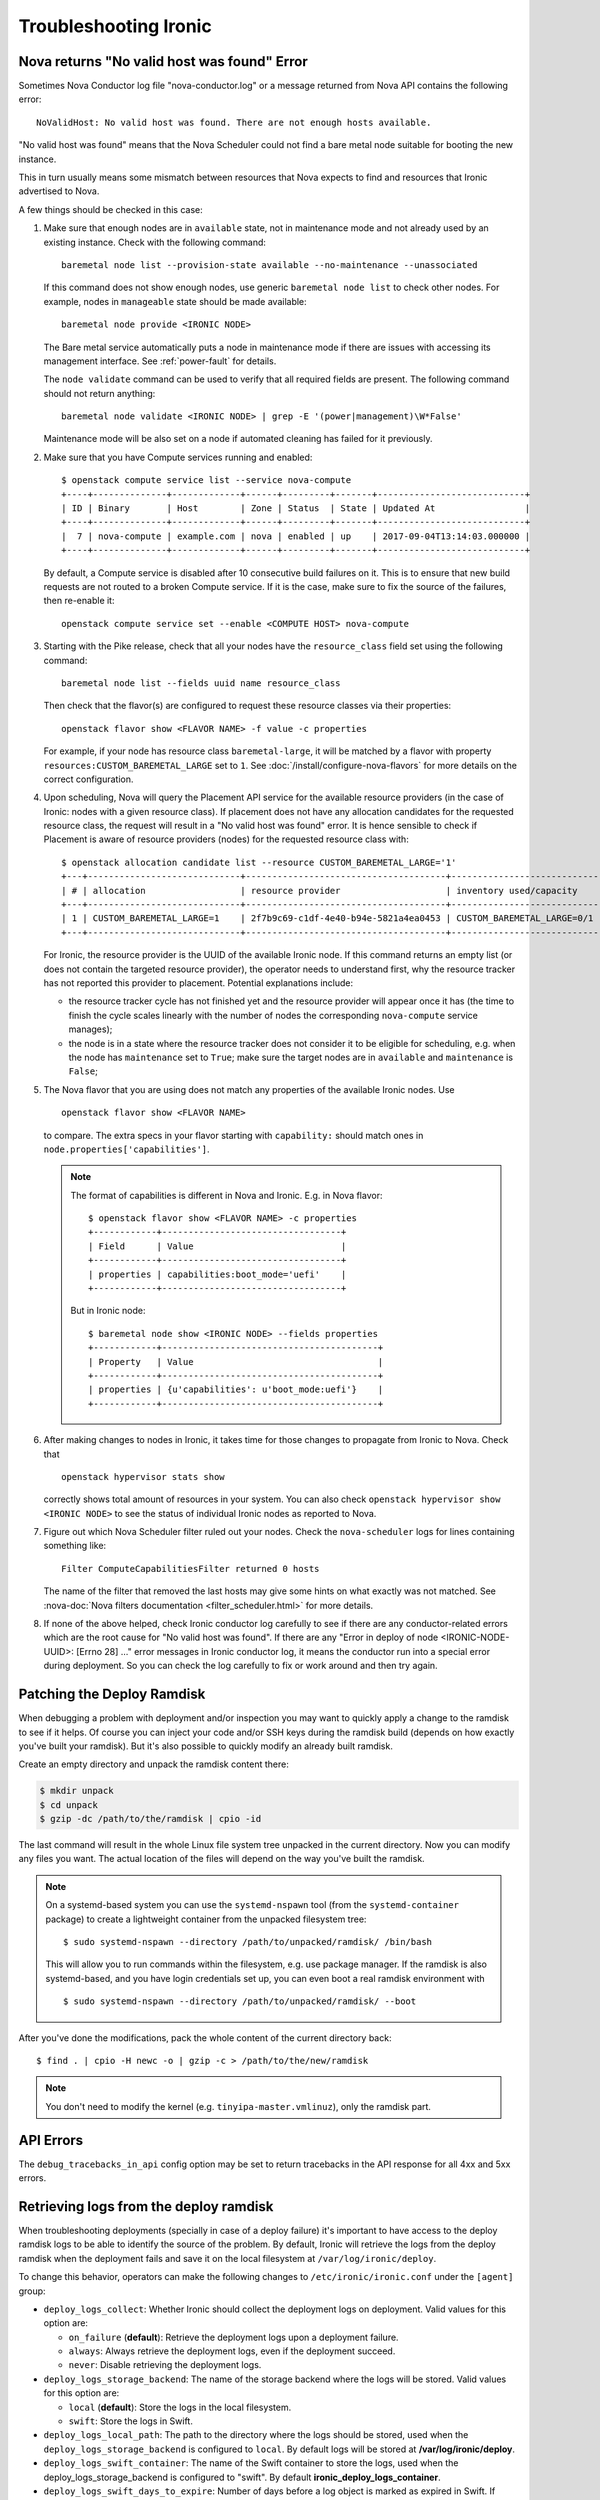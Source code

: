 .. _troubleshooting:

======================
Troubleshooting Ironic
======================

Nova returns "No valid host was found" Error
============================================

Sometimes Nova Conductor log file "nova-conductor.log" or a message returned
from Nova API contains the following error::

    NoValidHost: No valid host was found. There are not enough hosts available.

"No valid host was found" means that the Nova Scheduler could not find a bare
metal node suitable for booting the new instance.

This in turn usually means some mismatch between resources that Nova expects
to find and resources that Ironic advertised to Nova.

A few things should be checked in this case:

#. Make sure that enough nodes are in ``available`` state, not in
   maintenance mode and not already used by an existing instance.
   Check with the following command::

       baremetal node list --provision-state available --no-maintenance --unassociated

   If this command does not show enough nodes, use generic ``baremetal
   node list`` to check other nodes. For example, nodes in ``manageable`` state
   should be made available::

       baremetal node provide <IRONIC NODE>

   The Bare metal service automatically puts a node in maintenance mode if
   there are issues with accessing its management interface. See
   :ref:`power-fault` for details.

   The ``node validate`` command can be used to verify that all required fields
   are present. The following command should not return anything::

       baremetal node validate <IRONIC NODE> | grep -E '(power|management)\W*False'

   Maintenance mode will be also set on a node if automated cleaning has
   failed for it previously.

#. Make sure that you have Compute services running and enabled::

       $ openstack compute service list --service nova-compute
       +----+--------------+-------------+------+---------+-------+----------------------------+
       | ID | Binary       | Host        | Zone | Status  | State | Updated At                 |
       +----+--------------+-------------+------+---------+-------+----------------------------+
       |  7 | nova-compute | example.com | nova | enabled | up    | 2017-09-04T13:14:03.000000 |
       +----+--------------+-------------+------+---------+-------+----------------------------+

   By default, a Compute service is disabled after 10 consecutive build
   failures on it. This is to ensure that new build requests are not routed to
   a broken Compute service. If it is the case, make sure to fix the source of
   the failures, then re-enable it::

       openstack compute service set --enable <COMPUTE HOST> nova-compute

#. Starting with the Pike release, check that all your nodes have the
   ``resource_class`` field set using the following command::

      baremetal node list --fields uuid name resource_class

   Then check that the flavor(s) are configured to request these resource
   classes via their properties::

       openstack flavor show <FLAVOR NAME> -f value -c properties

   For example, if your node has resource class ``baremetal-large``, it will
   be matched by a flavor with property ``resources:CUSTOM_BAREMETAL_LARGE``
   set to ``1``. See :doc:`/install/configure-nova-flavors` for more
   details on the correct configuration.

#. Upon scheduling, Nova will query the Placement API service for the
   available resource providers (in the case of Ironic: nodes with a given
   resource class). If placement does not have any allocation candidates for the
   requested resource class, the request will result in a "No valid host
   was found" error. It is hence sensible to check if Placement is aware of
   resource providers (nodes) for the requested resource class with::

       $ openstack allocation candidate list --resource CUSTOM_BAREMETAL_LARGE='1'
       +---+-----------------------------+--------------------------------------+-------------------------------+
       | # | allocation                  | resource provider                    | inventory used/capacity       |
       +---+-----------------------------+--------------------------------------+-------------------------------+
       | 1 | CUSTOM_BAREMETAL_LARGE=1    | 2f7b9c69-c1df-4e40-b94e-5821a4ea0453 | CUSTOM_BAREMETAL_LARGE=0/1    |
       +---+-----------------------------+--------------------------------------+-------------------------------+

   For Ironic, the resource provider is the UUID of the available Ironic node.
   If this command returns an empty list (or does not contain the targeted
   resource provider), the operator needs to understand first, why the resource
   tracker has not reported this provider to placement. Potential explanations
   include:

   * the resource tracker cycle has not finished yet and the resource provider
     will appear once it has (the time to finish the cycle scales linearly with
     the number of nodes the corresponding ``nova-compute`` service manages);

   * the node is in a state where the resource tracker does not consider it to
     be eligible for scheduling, e.g. when the node has ``maintenance`` set to
     ``True``; make sure the target nodes are in ``available`` and
     ``maintenance`` is ``False``;

#. The Nova flavor that you are using does not match any properties of the
   available Ironic nodes. Use
   ::

        openstack flavor show <FLAVOR NAME>

   to compare. The extra specs in your flavor starting with ``capability:``
   should match ones in ``node.properties['capabilities']``.

   .. note::
      The format of capabilities is different in Nova and Ironic.
      E.g. in Nova flavor::

        $ openstack flavor show <FLAVOR NAME> -c properties
        +------------+----------------------------------+
        | Field      | Value                            |
        +------------+----------------------------------+
        | properties | capabilities:boot_mode='uefi'    |
        +------------+----------------------------------+

      But in Ironic node::

        $ baremetal node show <IRONIC NODE> --fields properties
        +------------+-----------------------------------------+
        | Property   | Value                                   |
        +------------+-----------------------------------------+
        | properties | {u'capabilities': u'boot_mode:uefi'}    |
        +------------+-----------------------------------------+

#. After making changes to nodes in Ironic, it takes time for those changes
   to propagate from Ironic to Nova. Check that
   ::

        openstack hypervisor stats show

   correctly shows total amount of resources in your system. You can also
   check ``openstack hypervisor show <IRONIC NODE>`` to see the status of
   individual Ironic nodes as reported to Nova.

#. Figure out which Nova Scheduler filter ruled out your nodes. Check the
   ``nova-scheduler`` logs for lines containing something like::

        Filter ComputeCapabilitiesFilter returned 0 hosts

   The name of the filter that removed the last hosts may give some hints on
   what exactly was not matched. See
   :nova-doc:`Nova filters documentation <filter_scheduler.html>`
   for more details.

#. If none of the above helped, check Ironic conductor log carefully to see
   if there are any conductor-related errors which are the root cause for
   "No valid host was found". If there are any "Error in deploy of node
   <IRONIC-NODE-UUID>: [Errno 28] ..." error messages in Ironic conductor
   log, it means the conductor run into a special error during deployment.
   So you can check the log carefully to fix or work around and then try
   again.

Patching the Deploy Ramdisk
===========================

When debugging a problem with deployment and/or inspection you may want to
quickly apply a change to the ramdisk to see if it helps. Of course you can
inject your code and/or SSH keys during the ramdisk build (depends on how
exactly you've built your ramdisk). But it's also possible to quickly modify
an already built ramdisk.

Create an empty directory and unpack the ramdisk content there:

.. code-block:: bash

    $ mkdir unpack
    $ cd unpack
    $ gzip -dc /path/to/the/ramdisk | cpio -id

The last command will result in the whole Linux file system tree unpacked in
the current directory. Now you can modify any files you want. The actual
location of the files will depend on the way you've built the ramdisk.

.. note::
    On a systemd-based system you can use the ``systemd-nspawn`` tool (from
    the ``systemd-container`` package) to create a lightweight container from
    the unpacked filesystem tree::

        $ sudo systemd-nspawn --directory /path/to/unpacked/ramdisk/ /bin/bash

    This will allow you to run commands within the filesystem, e.g. use package
    manager. If the ramdisk is also systemd-based, and you have login
    credentials set up, you can even boot a real ramdisk environment with

    ::

        $ sudo systemd-nspawn --directory /path/to/unpacked/ramdisk/ --boot

After you've done the modifications, pack the whole content of the current
directory back::

    $ find . | cpio -H newc -o | gzip -c > /path/to/the/new/ramdisk

.. note:: You don't need to modify the kernel (e.g.
          ``tinyipa-master.vmlinuz``), only the ramdisk part.

API Errors
==========

The ``debug_tracebacks_in_api`` config option may be set to return tracebacks
in the API response for all 4xx and 5xx errors.

.. _retrieve_deploy_ramdisk_logs:

Retrieving logs from the deploy ramdisk
=======================================

When troubleshooting deployments (specially in case of a deploy failure)
it's important to have access to the deploy ramdisk logs to be able to
identify the source of the problem. By default, Ironic will retrieve the
logs from the deploy ramdisk when the deployment fails and save it on the
local filesystem at ``/var/log/ironic/deploy``.

To change this behavior, operators can make the following changes to
``/etc/ironic/ironic.conf`` under the ``[agent]`` group:

* ``deploy_logs_collect``:  Whether Ironic should collect the deployment
  logs on deployment. Valid values for this option are:

  * ``on_failure`` (**default**): Retrieve the deployment logs upon a
    deployment failure.

  * ``always``: Always retrieve the deployment logs, even if the
    deployment succeed.

  * ``never``: Disable retrieving the deployment logs.

* ``deploy_logs_storage_backend``: The name of the storage backend where
  the logs will be stored. Valid values for this option are:

  * ``local`` (**default**): Store the logs in the local filesystem.

  * ``swift``: Store the logs in Swift.

* ``deploy_logs_local_path``: The path to the directory where the
  logs should be stored, used when the ``deploy_logs_storage_backend``
  is configured to ``local``. By default logs will be stored at
  **/var/log/ironic/deploy**.

* ``deploy_logs_swift_container``: The name of the Swift container to
  store the logs, used when the deploy_logs_storage_backend is configured to
  "swift". By default **ironic_deploy_logs_container**.

* ``deploy_logs_swift_days_to_expire``: Number of days before a log object
  is marked as expired in Swift. If None, the logs will be kept forever
  or until manually deleted. Used when the deploy_logs_storage_backend is
  configured to "swift". By default **30** days.

When the logs are collected, Ironic will store a *tar.gz* file containing
all the logs according to the ``deploy_logs_storage_backend``
configuration option. All log objects will be named with the following
pattern::

  <node>[_<instance-uuid>]_<timestamp yyyy-mm-dd-hh:mm:ss>.tar.gz

.. note::
   The *instance_uuid* field is not required for deploying a node when
   Ironic is configured to be used in standalone mode. If present it
   will be appended to the name.


Accessing the log data
----------------------

When storing in the local filesystem
~~~~~~~~~~~~~~~~~~~~~~~~~~~~~~~~~~~~

When storing the logs in the local filesystem, the log files can
be found at the path configured in the ``deploy_logs_local_path``
configuration option. For example, to find the logs from the node
``5e9258c4-cfda-40b6-86e2-e192f523d668``:

.. code-block:: bash

   $ ls /var/log/ironic/deploy | grep 5e9258c4-cfda-40b6-86e2-e192f523d668
   5e9258c4-cfda-40b6-86e2-e192f523d668_88595d8a-6725-4471-8cd5-c0f3106b6898_2016-08-08-13:52:12.tar.gz
   5e9258c4-cfda-40b6-86e2-e192f523d668_db87f2c5-7a9a-48c2-9a76-604287257c1b_2016-08-08-14:07:25.tar.gz

.. note::
   When saving the logs to the filesystem, operators may want to enable
   some form of rotation for the logs to avoid disk space problems.


When storing in Swift
~~~~~~~~~~~~~~~~~~~~~

When using Swift, operators can associate the objects in the
container with the nodes in Ironic and search for the logs for the node
``5e9258c4-cfda-40b6-86e2-e192f523d668`` using the **prefix** parameter.
For example:

.. code-block:: bash

  $ swift list ironic_deploy_logs_container -p 5e9258c4-cfda-40b6-86e2-e192f523d668
  5e9258c4-cfda-40b6-86e2-e192f523d668_88595d8a-6725-4471-8cd5-c0f3106b6898_2016-08-08-13:52:12.tar.gz
  5e9258c4-cfda-40b6-86e2-e192f523d668_db87f2c5-7a9a-48c2-9a76-604287257c1b_2016-08-08-14:07:25.tar.gz

To download a specific log from Swift, do:

.. code-block:: bash

   $ swift download ironic_deploy_logs_container "5e9258c4-cfda-40b6-86e2-e192f523d668_db87f2c5-7a9a-48c2-9a76-604287257c1b_2016-08-08-14:07:25.tar.gz"
   5e9258c4-cfda-40b6-86e2-e192f523d668_db87f2c5-7a9a-48c2-9a76-604287257c1b_2016-08-08-14:07:25.tar.gz [auth 0.341s, headers 0.391s, total 0.391s, 0.531 MB/s]

The contents of the log file
~~~~~~~~~~~~~~~~~~~~~~~~~~~~

The log is just a ``.tar.gz`` file that can be extracted as:

.. code-block:: bash

   $ tar xvf <file path>


The contents of the file may differ slightly depending on the distribution
that the deploy ramdisk is using:

* For distributions using ``systemd`` there will be a file called
  **journal** which contains all the system logs collected via the
  ``journalctl`` command.

* For other distributions, the ramdisk will collect all the contents of
  the ``/var/log`` directory.

For all distributions, the log file will also contain the output of
the following commands (if present): ``ps``, ``df``, ``ip addr`` and
``iptables``.

Here's one example when extracting the content of a log file for a
distribution that uses ``systemd``:

.. code-block:: bash

   $ tar xvf 5e9258c4-cfda-40b6-86e2-e192f523d668_88595d8a-6725-4471-8cd5-c0f3106b6898_2016-08-08-13:52:12.tar.gz
   df
   ps
   journal
   ip_addr
   iptables

.. _troubleshooting-stp:

DHCP during PXE or iPXE is inconsistent or unreliable
=====================================================

This can be caused by the spanning tree protocol delay on some switches. The
delay prevents the switch port moving to forwarding mode during the nodes
attempts to PXE, so the packets never make it to the DHCP server. To resolve
this issue you should set the switch port that connects to your baremetal nodes
as an edge or PortFast type port. Configured in this way the switch port will
move to forwarding mode as soon as the link is established. An example on how to
do that for a Cisco Nexus switch is:

.. code-block:: bash

    $ config terminal
    $ (config) interface eth1/11
    $ (config-if) spanning-tree port type edge

Why does X issue occur when I am using LACP bonding with iPXE?
==============================================================

If you are using iPXE, an unfortunate aspect of its design and interaction
with networking is an automatic response as a Link Aggregation Control
Protocol (or LACP) peer to remote switches. iPXE does this for only the
single port which is used for network booting.

In theory, this may help establish the port link-state faster with some
switch vendors, but the official reasoning as far as the Ironic Developers
are aware is not documented for iPXE. The end result of this is that once
iPXE has stopped responding to LACP messages from the peer port, which
occurs as part of the process of booting a ramdisk and iPXE handing
over control to a full operating-system, switches typically begin a
timer to determine how to handle the failure. This is because,
depending on the mode of LACP, this can be interpreted as a switch or
network fabric failure.

This may demonstrate as any number of behaviors or issues from ramdisks
finding they are unable to acquire DHCP addresses over the network interface
to downloads abruptly stalling, to even minor issues such as LLDP port data
being unavailable in introspection.

Overall:

* Ironic's agent doesn't officially support LACP and the Ironic community
  generally believes this may cause more problems than it would solve.
  During the Victoria development cycle, we added retry logic for most
  actions in an attempt to navigate the worst-known default hold-down
  timers to help ensure a deployment does not fail due to a short-lived
  transitory network connectivity failure in the form of a switch port having
  moved to a temporary blocking state. Where applicable and possible,
  many of these patches have been backported to supported releases.
  These patches also require that the switchport has an eventual fallback to a
  non-bonded mode. If the port remains in a blocking state, then traffic will
  be unable to flow and the deployment is likely to time out.
* If you must use LACP, consider ``passive`` LACP negotiation settings
  in the network switch as opposed to ``active``. The difference being with
  passive the connected workload is likely a server where it should likely
  request the switch to establish the Link Aggregate. This is instead of
  being treated as if it's possibly another switch.
* Consult your switch vendor's support forums. Some vendors have recommended
  port settings for booting machines using iPXE with their switches.

IPMI errors
===========

When working with IPMI, several settings need to be enabled depending on vendors.

Enable IPMI over LAN
--------------------

Machines may not have IPMI access over LAN enabled by default. This could cause
the IPMI port to be unreachable through ipmitool, as shown:

.. code-block:: bash

    $ ipmitool -I lan -H ipmi_host -U ipmi_user -P ipmi_pass chassis power status
    Error: Unable to establish LAN session

To fix this, enable ``IPMI over lan`` setting using your BMC tool or web app.

Troubleshooting lanplus interface
---------------------------------

When working with lanplus interfaces, you may encounter the following error:

.. code-block:: bash

    $ ipmitool -I lanplus -H ipmi_host -U ipmi_user -P ipmi_pass power status
    Error in open session response message : insufficient resources for session
    Error: Unable to establish IPMI v2 / RMCP+ session

To fix that issue, please enable ``RMCP+ Cipher Suite3 Configuration`` setting
using your BMC tool or web app.

Why are my nodes stuck in a "-ing" state?
=========================================

The Ironic conductor uses states ending with ``ing`` as a signifier that
the conductor is actively working on something related to the node.

Often, this means there is an internal lock or ``reservation`` set on the node
and the conductor is downloading, uploading, or attempting to perform some
sort of Input/Output operation - see `Why does API return "Node is locked by
host"?`_ for details.

In the case the conductor gets stuck, these operations should timeout,
but there are cases in operating systems where operations are blocked until
completion. These sorts of operations can vary based on the specific
environment and operating configuration.

What can cause these sorts of failures?
---------------------------------------

Typical causes of such failures are going to be largely rooted in the concept
of ``iowait``, either in the form of downloading from a remote host or
reading or writing to the disk of the conductor. An operator can use the
`iostat <https://man7.org/linux/man-pages/man1/iostat.1.html>`_ tool to
identify the percentage of CPU time spent waiting on storage devices.

The fields that will be particularly important are the ``iowait``, ``await``,
and ``tps`` ones, which can be read about in the ``iostat`` manual page.

In the case of network file systems, for backing components such as image
caches or distributed ``tftpboot`` or ``httpboot`` folders, IO operations
failing on these can, depending on operating system and underlying client
settings, cause threads to be stuck in a blocking wait state, which is
realistically undetectable short the operating system logging connectivity
errors or even lock manager access errors.

For example with
`nfs <https://www.man7.org/linux/man-pages/man5/nfs.5.html>`_,
the underlying client recovery behavior, in terms of ``soft``, ``hard``,
``softreval``, ``nosoftreval``, will largely impact this behavior, but also
NFS server settings can impact this behavior. A solid sign that this is a
failure, is when an ``ls /path/to/nfs`` command hangs for a period of time.
In such cases, the Storage Administrator should be consulted and network
connectivity investigated for errors before trying to recover to
proceed.

The bad news for IO related failures
------------------------------------

If the node has a populated ``reservation`` field, and has not timed out or
proceeded to a ``fail`` state, then the conductor process will likely need to
be restarted. This is because the worker thread is hung with-in the conductor.

Manual intervention with-in Ironic's database is *not* advised to try and
"un-wedge" the machine in this state, and restarting the conductor is
encouraged.

.. note::
   Ironic's conductor, upon restart, clears reservations for nodes which
   were previously managed by the conductor before restart.

If a distributed or network file system is in use, it is highly recommended
that the operating system of the node running the conductor be rebooted as
the running conductor may not even be able to exit in the state of an IO
failure, again dependent upon site and server configuration.

File Size != Disk Size
----------------------

An easy to make misconception is that a 2.4 GB file means that only 2.4 GB
is written to disk. But if that file's virtual size is 20 GB, or 100 GB
things can become very problematic and extend the amount of time the node
spends in ``deploying`` and ``deploy wait`` states.

Again, these sorts of cases will depend upon the exact configuration of the
deployment, but hopefully these are areas where these actions can occur.

* Conversion to raw image files upon download to the conductor, from the
  :oslo.config:option:`DEFAULT.force_raw_images` option. Users using Glance may also experience
  issues here as the conductor will cache the image to be written which takes
  place when the :oslo.config:option:`agent.image_download_source` is set to ``http`` instead of
  ``swift``.

.. note::
   The QCOW2 image conversion utility does consume quite a bit of memory
   when converting images or writing them to the end storage device. This
   is because the files are not sequential in nature, and must be re-assembled
   from an internal block mapping. Internally Ironic limits this to 1GB
   of RAM. Operators performing large numbers of deployments may wish to
   disable raw images in these sorts of cases in order to minimize the
   conductor becoming a limiting factor due to memory and network IO.

Why are my nodes stuck in a "wait" state?
=========================================

The Ironic conductor uses states containing ``wait`` as a signifier that
the conductor is waiting for a callback from another component, such as
the Ironic Python Agent or the Inspector. If this feedback does not arrive,
the conductor will time out and the node will eventually move to a ``failed``
state. Depending on the configuration and the circumstances, however, a node
can stay in a ``wait`` state for a long time or even never time out. The list
of such wait states includes:

* ``clean wait`` for cleaning,
* ``inspect wait`` for introspection,
* ``rescue wait`` for rescuing, and
* ``wait call-back`` for deploying.

Communication issues between the conductor and the node
-------------------------------------------------------

One of the most common issues when nodes seem to be stuck in a wait state
occur when the node never received any instructions or does not react as
expected: the conductor moved the node to a wait state but the node will
never call back. Examples include wrong ciphers which will make ipmitool
get stuck or BMCs in a state where they accept commands, but don't do the
requested task (or only a part of it, like shutting off, but not starting).
It is useful in these cases to see via a ping or the console if and which
action the node is performing. If the node does not seem to react to the
requests sent be the conductor, it may be worthwhile to try the corresponding
action out-of-band, e.g. confirm that power on/off commands work when directly
sent to the BMC. The section on `IPMI errors`_. above gives some additional
points to check. In some situations, a BMC reset may be necessary.

Ironic Python Agent stuck
-------------------------

Nodes can also get remain in a wait state when the component the conductor is
waiting for gets stuck, e.g. when a hardware manager enters a loop or is
waiting for an event that is never happening. In these cases, it might be
helpful to connect to the IPA and inspect its logs, see the trouble shooting
guide of the :ironic-python-agent-doc:`ironic-python-agent (IPA) <>` on how
to do this.

Stopping the operation
----------------------

Cleaning, inspection and rescuing can be stopped while in ``clean wait``,
``inspect wait`` and ``rescue wait`` states using the ``abort`` command.
It will move the node to the corresponding failure state (``clean failed``,
``inspect failed`` or ``rescue failed``)::

    baremetal node abort <node>

Deploying can be aborted while in the ``wait call-back`` state  by starting an
undeploy (normally resulting in cleaning)::

    baremetal node undeploy <node>

See :doc:`/user/states` for more details.

.. note::
   Since the Bare Metal service is not doing anything actively in waiting
   states, the nodes are not moved to failed states on conductor restart.

Deployments fail with "failed to update MAC address"
====================================================

The design of the integration with the Networking service (neutron) is such
that once virtual ports have been created in the API, their MAC address must
be updated in order for the DHCP server to be able to appropriately reply.

This can sometimes result in errors being raised indicating that the MAC
address is already in use. This is because at some point in the past, a
virtual interface was orphaned either by accident or by some unexpected
glitch, and a previous entry is still present in Neutron.

This error looks something like this when reported in the ironic-conductor
log output.:

  Failed to update MAC address on Neutron port 305beda7-0dd0-4fec-b4d2-78b7aa4e8e6a.: MacAddressInUseClient: Unable to complete operation for network 1e252627-6223-4076-a2b9-6f56493c9bac. The mac address 52:54:00:7c:c4:56 is in use.

Because we have no idea about this entry, we fail the deployment process
as we can't make a number of assumptions in order to attempt to automatically
resolve the conflict.

How did I get here?
-------------------

Originally this was a fairly easy issue to encounter. The retry logic path
which resulted between the Orchestration (heat) and Compute (nova) services,
could sometimes result in additional un-necessary ports being created.

Bugs of this class have been largely resolved since the Rocky development
cycle. Since then, the way this can become encountered is due to Networking
(neutron) VIF attachments not being removed or deleted prior to deleting a
port in the Bare Metal service.

Ultimately, the key of this is that the port is being deleted. Under most
operating circumstances, there really is no need to delete the port, and
VIF attachments are stored on the port object, so deleting the port
*CAN* result in the VIF not being cleaned up from Neutron.

Under normal circumstances, when deleting ports, a node should be in a
stable state, and the node should not be provisioned. If the
``baremetal port delete`` command fails, this may indicate that
a known VIF is still attached. Generally if they are transitory from cleaning,
provisioning, rescuing, or even inspection, getting the node to the
``available`` state will unblock your delete operation, that is unless there is
a tenant VIF attahment. In that case, the vif will need to be removed from
with-in the Bare Metal service using the
``baremetal node vif detach`` command.

A port can also be checked to see if there is a VIF attachment by consulting
the port's ``internal_info`` field.

.. warning::
   The ``maintenance`` flag can be used to force the node's port to be
   deleted, however this will disable any check that would normally block
   the user from issuing a delete and accidentally orphaning the VIF attachment
   record.

How do I resolve this?
----------------------

Generally, you need to identify the port with the offending MAC address.
Example:

.. code-block:: console

  $ openstack port list --mac-address 52:54:00:7c:c4:56

From the command's output, you should be able to identify the ``id`` field.
Using that, you can delete the port. Example:

.. code-block:: console

  $ openstack port delete <id>

.. warning::
   Before deleting a port, you should always verify that it is no longer in
   use or no longer seems applicable/operable. If multiple deployments of
   the Bare Metal service with a single Neutron, the possibility that a
   inventory typo, or possibly even a duplicate MAC address exists, which
   could also produce the same basic error message.

My test VM image does not deploy -- mount point does not exist
==============================================================

What is likely occurring
------------------------

The image attempting to be deployed likely is a partition image where
the file system that the user wishes to boot from lacks the required
folders, such as ``/dev`` and ``/proc``, which are required to install
a bootloader for a Linux OS image

It should be noted that similar errors can also occur with whole disk
images where we are attempting to setup the UEFI bootloader configuration.
That being said, in this case, the image is likely invalid or contains
an unexpected internal structure.

Users performing testing may choose something that they believe
will work based on it working for virtual machines. These images are often
attractive for testing as they are generic and include basic support
for establishing networking and possibly installing user keys.
Unfortunately, these images often lack drivers and firmware required for
many different types of physical hardware which makes using them
very problematic. Additionally, images such as `Cirros <https://download.cirros-cloud.net>`_
do not have any contents in the root filesystem (i.e. an empty filesystem),
as they are designed for the ``ramdisk`` to write the contents to disk upon
boot.

How do I not encounter this issue?
----------------------------------

We generally recommend using `diskimage-builder <https://docs.openstack.org/diskimage-builder>`_
or vendor supplied images. Centos, Ubuntu, Fedora, and Debian all publish
operating system images which do generally include drivers and firmware for
physical hardware. Many of these published "cloud" images, also support
auto-configuration of networking AND population of user keys.

Issues with autoconfigured TLS
==============================

These issues will manifest as an error in ``ironic-conductor`` logs looking
similar to (lines are wrapped for readability)::

    ERROR ironic.drivers.modules.agent_client [-]
    Failed to connect to the agent running on node d7c322f0-0354-4008-92b4-f49fb2201001
    for invoking command clean.get_clean_steps. Error:
    HTTPSConnectionPool(host='192.168.123.126', port=9999): Max retries exceeded with url:
    /v1/commands/?wait=true&agent_token=<token> (Caused by
    SSLError(SSLError(1, '[SSL: CERTIFICATE_VERIFY_FAILED] certificate verify failed (_ssl.c:897)'),)):
    requests.exceptions.SSLError: HTTPSConnectionPool(host='192.168.123.126', port=9999):
    Max retries exceeded with url: /v1/commands/?wait=true&agent_token=<token>
    (Caused by SSLError(SSLError(1, '[SSL: CERTIFICATE_VERIFY_FAILED] certificate verify failed (_ssl.c:897)'),))

The cause of the issue is that the Bare Metal service cannot access the ramdisk
with the TLS certificate provided by the ramdisk on first heartbeat. You can
inspect the stored certificate in ``/var/lib/ironic/certificates/<node>.crt``.

You can try connecting to the ramdisk using the IP address in the log message::

    curl -vL https://<IP address>:9999/v1/commands \
        --cacert /var/lib/ironic/certificates/<node UUID>.crt

You can get the detailed information about the certificate using openSSL::

    openssl x509 -text -noout -in /var/lib/ironic/certificates/<node UUID>.crt

Clock skew
----------

One possible source of the problem is a discrepancy between the hardware
clock on the node and the time on the machine with the Bare Metal service.
It can be detected by comparing the ``Not Before`` field in the ``openssl``
output with the timestamp of a log message.

The recommended solution is to enable the NTP support in ironic-python-agent by
passing the ``ipa-ntp-server`` argument with an address of an NTP server
reachable by the node.

If it is not possible, you need to ensure the correct hardware time on the
machine. Keep in mind a potential issue with timezones: an ability to store
timezone in hardware is pretty recent and may not be available. Since
ironic-python-agent is likely operating in UTC, the hardware clock should also
be set in UTC.

.. note::
   Microsoft Windows uses local time by default, so a machine that has
   previously run Windows will likely have wrong time.

I've checked the clock skew, tried syncing with NTP, and certificate reports not valid yet
~~~~~~~~~~~~~~~~~~~~~~~~~~~~~~~~~~~~~~~~~~~~~~~~~~~~~~~~~~~~~~~~~~~~~~~~~~~~~~~~~~~~~~~~~~

If you have encountered a case where you have tried to sync the clock of
a system and deployment/cleaning operations are failing stating the
certificate is not valid yet or has expired, there could be a few different
things going on.

But first, we need to delineate an aspect. There is more than one clock in
most systems.

Specifically, a Baseboard Management Controller has its own clock, which may
or may not be syncing with the "Host" clock of the system. It is important to
ensure that the Host clock in bios firmware settings is what is checked.
The best way to do this is to, on the console, boot into firmware settings,
and check the "Date / Time Settings".

In most cases, simple clock skew can be addressed through use of the
``ipa-ntp-server`` setting, however the Ironic community has become aware
of reports where even that does not remedy this issue. Investigation has found
some hardware also allowing a timezone setting to be introduced with a UTC
offset or localized time zone. It appears that when the ramdisk boots, the
ramdisk clock does not properly calculate UTC as a result, and believes the
time to be skewed based upon the timezone setting applied in firmware
settings. The Ironic community recommends that the only timezone used
set in a system clock is UTC, as Linux generally expects the system clock
to be in UTC.

Another option is the ``auto_tls_allowed_clock_skew`` setting in the
ironic-python-agent configuration file. It defaults to 1 hour. If you
find you need to modify this setting in your deployment, please notify
Ironic community.

I changed ironic.conf, and now I can't edit my nodes.
=====================================================

Whenever a node is created in ironic, default interfaces are identified
as part of driver composition. This maybe sourced from explicit default
values which have been set in ``ironic.conf`` or by the interface order
for the enabled interfaces list. The result of this is that the
``ironic-conductor`` cannot spawn a ``task`` using the composed driver,
as a portion of the driver is no longer enabled. This makes it difficult
to edit or update the node if the settings have been changed.

For example, with networking interfaces, if you have
``default_network_interface=neutron`` or
``enabled_network_interfaces=neutron,flat``
in your ``ironic.conf``, nodes would have been created with the ``neutron``
network interface.

This is because ``default_network_interface`` overrides the setting
for new nodes, and that setting is **saved** to the database nodes table.

Similarly, the order of ``enabled_network_interfaces`` takes priority, and
the first entry in the list is generally set to the default for the node upon
creation, and that record is **saved** to the database nodes table.

The only case where driver composition does *not* calculate a default is if
an explicit value is provided upon the creation of the node.

Example failure
---------------

A node in this state, when the ``network_interface`` was saved as ``neutron``,
yet the ``neutron`` interface is no longer enabled will fail basic state
transition requests:

.. code-block:: console

  $ baremetal node manage 7164efca-37ab-1213-1112-b731cf795a5a
  Could not find the following interface in the 'ironic.hardware.interfaces.network' entrypoint: neutron. Valid interfaces are ['flat']. (HTTP 400)

How to fix this?
----------------

Revert the changes you made to ``ironic.conf``.

This applies to any changes to any ``default_*_interface`` options or the
order of interfaces in the for the ``enabled_*_interfaces`` options.

Once the conductor has been restarted with the updated configuration, you
should now be able to update the interface using the ``baremetal node set``
command. In this example we use the ``network_interface`` as this is most
commonly where it is encountered:

.. code-block:: console

  $ baremetal node set $NAME_OR_UUID --network-interface flat

.. note:: There are additional paths one can take to remedy this sort of
   issue, however we encourage operators to be mindful of operational
   consistency when making major configuration changes.

Once you have updated the saved interfaces, you should be able to safely
return the ``ironic.conf`` configuration change in changing what interfaces
are enabled by the conductor.

I'm getting Out of Memory errors
================================

This issue, also known as the "the OOMKiller got my conductor" case,
is where your OS system memory reaches a point where the operating
system engages measures to shed active memory consumption in order
to prevent a complete failure of the machine. Unfortunately this
can cause unpredictable behavior.

How did I get here?
-------------------

One of the major consumers of memory in a host running an ironic-conductor is
transformation of disk images using the ``qemu-img`` tool. This tool, because
the disk images it works with are both compressed and out of linear block
order, requires a considerable amount of memory to efficiently re-assemble
and write-out a disk to a device, or to simply convert the format such as
to a ``raw`` image.

By default, ironic's configuration limits this conversion to 1 GB of RAM
for the process, but each conversion does cause additional buffer memory
to be used, which increases overall system memory pressure. Generally
memory pressure alone from buffers will not cause an out of memory condition,
but the multiple conversions or deployments running at the same time
CAN cause extreme memory pressure and risk the system running out of memory.

How do I resolve this?
----------------------

This can be addressed a few different ways:

* Use raw images, however these images can be substantially larger
  and require more data to be transmitted "over the wire".
* Add more physical memory.
* Add swap space.
* Reduce concurrency, possibly via another conductor or changing the
  nova-compute.conf ``max_concurrent_builds`` parameter.
* Or finally, adjust the :oslo.config:option:`DEFAULT.minimum_required_memory` parameter
  in your ironic.conf file. The default should be considered a "default
  of last resort" and you may need to reserve additional memory. You may
  also wish to adjust the :oslo.config:option:`DEFAULT.minimum_memory_wait_retries` and
  :oslo.config:option:`DEFAULT.minimum_memory_wait_time` parameters.

Why does API return "Node is locked by host"?
=============================================

This error usually manifests as HTTP error 409 on the client side:

    Node d7e2aed8-50a9-4427-baaa-f8f595e2ceb3 is locked by host 192.168.122.1,
    please retry after the current operation is completed.

It happens, because an operation that modifies a node is requested, while
another such operation is running. The conflicting operation may be user
requested (e.g. a provisioning action) or related to the internal processes
(e.g. changing power state during :doc:`power-sync`). The reported host name
corresponds to the conductor instance that holds the lock.

Normally, these errors are transient and safe to retry after a few seconds. If
the lock is held for significant time, these are the steps you can take.

First of all, check the current ``provision_state`` of the node:

``verifying``
    means that the conductor is trying to access the node's BMC.
    If it happens for minutes, it means that the BMC is either unreachable or
    misbehaving. Double-check the information in ``driver_info``, especially
    the BMC address and credentials.

    If the access details seem correct, try resetting the BMC using, for
    example, its web UI.

``deploying``/``inspecting``/``cleaning``
    means that the conductor is doing some active work. It may include
    downloading or converting images, executing synchronous out-of-band deploy
    or clean steps, etc. A node can stay in this state for minutes, depending
    on various factors. Consult the conductor logs.

``available``/``manageable``/``wait call-back``/``clean wait``
    means that some background process is holding the lock. Most commonly it's
    the power synchronization loop. Similarly to the ``verifying`` state,
    it may mean that the BMC access is broken or too slow. The conductor logs
    will provide you insights on what is happening.

To trace the process using conductor logs:

#. Isolate the relevant log parts. Lock messages come from the
   ``ironic.conductor.task_manager`` module. You can also check the
   ``ironic.common.states`` module for any state transitions:

   .. code-block:: console

    $ grep -E '(ironic.conductor.task_manager|ironic.common.states|NodeLocked)' \
        conductor.log > state.log

#. Find the first instance of ``NodeLocked``. It may look like this (stripping
   timestamps and request IDs here and below for readability)::

    DEBUG ironic.conductor.task_manager [-] Attempting to get exclusive lock on node d7e2aed8-50a9-4427-baaa-f8f595e2ceb3 (for node update) __init__ /usr/lib/python3.6/site-packages/ironic/conductor/task_manager.py:233
    DEBUG ironic_lib.json_rpc.server [-] RPC error NodeLocked: Node d7e2aed8-50a9-4427-baaa-f8f595e2ceb3 is locked by host 192.168.57.53, please retry after the current operation is completed. _handle_error /usr/lib/python3.6/site-packages/ironic_lib/json_rpc/server.py:179

   The events right before this failure will provide you a clue on why the lock
   is held.

#. Find the last successful **exclusive** locking event before the failure, for
   example::

    DEBUG ironic.conductor.task_manager [-] Attempting to get exclusive lock on node d7e2aed8-50a9-4427-baaa-f8f595e2ceb3 (for provision action manage) __init__ /usr/lib/python3.6/site-packages/ironic/conductor/task_manager.py:233
    DEBUG ironic.conductor.task_manager [-] Node d7e2aed8-50a9-4427-baaa-f8f595e2ceb3 successfully reserved for provision action manage (took 0.01 seconds) reserve_node /usr/lib/python3.6/site-packages/ironic/conductor/task_manager.py:350
    DEBUG ironic.common.states [-] Exiting old state 'enroll' in response to event 'manage' on_exit /usr/lib/python3.6/site-packages/ironic/common/states.py:307
    DEBUG ironic.common.states [-] Entering new state 'verifying' in response to event 'manage' on_enter /usr/lib/python3.6/site-packages/ironic/common/states.py:313

   This is your root cause, the lock is held because of the BMC credentials
   verification.

#. Find when the lock is released (if at all). The messages look like this::

    DEBUG ironic.conductor.task_manager [-] Successfully released exclusive lock for provision action manage on node d7e2aed8-50a9-4427-baaa-f8f595e2ceb3 (lock was held 60.02 sec) release_resources /usr/lib/python3.6/site-packages/ironic/conductor/task_manager.py:447

   The message tells you the reason the lock was held (``for provision action
   manage``) and the amount of time it was held (60.02 seconds, which is way
   too much for accessing a BMC).

Unfortunately, due to the way the conductor is designed, it is not possible to
gracefully break a stuck lock held in ``*-ing`` states. As the last resort, you
may need to restart the affected conductor. See `Why are my nodes stuck in a
"-ing" state?`_.

What is ConcurrentActionLimit?
==============================

ConcurrentActionLimit is an exception which is raised to clients when an
operation is requested, but cannot be serviced at that moment because the
overall threshold of nodes in concurrent "Deployment" or "Cleaning"
operations has been reached.

These limits exist for two distinct reasons.

The first is they allow an operator to tune a deployment such that too many
concurrent deployments cannot be triggered at any given time, as a single
conductor has an internal limit to the number of overall concurrent tasks,
this restricts only the number of running concurrent actions. As such, this
accounts for the number of nodes in ``deploy`` and ``deploy wait`` states.
In the case of deployments, the default value is relatively high and should
be suitable for *most* larger operators.

The second is to help slow down the ability in which an entire population of
baremetal nodes can be moved into and through cleaning, in order to help
guard against authenticated malicious users, or accidental script driven
operations. In this case, the total number of nodes in ``deleting``,
``cleaning``, and ``clean wait`` are evaluated. The default maximum limit
for cleaning operations is *50* and should be suitable for the majority of
baremetal operators.

These settings can be modified by using the
:oslo.config:option:`conductor.max_concurrent_deploy` and :oslo.config:option:`conductor.max_concurrent_clean`
settings from the ironic.conf file supporting the ``ironic-conductor``
service. Neither setting can be explicitly disabled, however there is also no
upper limit to the setting.

.. note::
   This was an infrastructure operator requested feature from actual lessons
   learned in the operation of Ironic in large scale production. The defaults
   may not be suitable for the largest scale operators.

Why do I have an error that an NVMe Partition is not a block device?
====================================================================

In some cases, you can encounter an error that suggests a partition that has
been created on an NVMe block device, is not a block device.

Example:

  lsblk: /dev/nvme0n1p2: not a block device

What has happened is the partition contains a partition table inside of it
which is confusing the NVMe device interaction. While basically valid in
some cases to have nested partition tables, for example, with software
raid, in the NVMe case the driver and possibly the underlying device gets
quite confused. This is in part because partitions in NVMe devices are higher
level abstracts.

The way this occurs is you likely had a ``whole-disk`` image, and it was
configured as a partition image. If using glance, your image properties
may have a ``img_type`` field, which should be ``whole-disk``, or you
have a ``kernel_id`` and ``ramdisk_id`` value in the glance image
``properties`` field. Definition of a kernel and ramdisk value also
indicates that the image is of a ``partition`` image type. This is because
a ``whole-disk`` image is bootable from the contents within the image,
and partition images are unable to be booted without a kernel, and ramdisk.

If you are using Ironic in standalone mode, the optional
``instance_info/image_type`` setting may be advisable to be checked.
Very similar to Glance usage above, if you have set Ironic's node level
``instance_info/kernel`` and ``instance_info/ramdisk`` parameters, Ironic
will proceed with deploying an image as if it is a partition image, and
create a partition table on the new block device, and then write the
contents of the image into the newly created partition.

.. NOTE::
   As a general reminder, the Ironic community recommends the use of
   whole disk images over the use of partition images.

Why can't I use Secure Erase/Wipe with RAID controllers?
========================================================

Situations have been reported where an infrastructure operator is expecting
particular device types to be Secure Erased or Wiped when they are behind a
RAID controller.

For example, the server may have NVMe devices attached to a RAID controller
which could be in pass-through or single disk volume mode. The same scenario
exists basically regardless of the disk/storage medium/type.

The basic reason why is that RAID controllers essentially act as command
translators with a buffer cache. They tend to offer a simplified protocol
to the Operating System, and interact with the storage device in whatever
protocol is native to the device. This is the root of the underlying
problem.

Protocols such as SCSI are rooted in quite a bit of computing history,
but never evolved to include primitives like Secure Erase which evolved in
the `ATA protocol <https://en.wikipedia.org/wiki/Parallel_ATA#HDD_passwords_and_security>`_.

The closest primitives in SCSI to ATA Secure Erase is the ``FORMAT UNIT``
and ``UNMAP`` commands.

``FORMAT UNIT`` might be a viable solution, and a tool named
`sg_format <https://linux.die.net/man/8/sg_format>`_ exists,
but there has not been a sufficient call upstream to implement this and
test it sufficiently that the Ironic community would be comfortable
shipping such a capability. The possibility also exists that a RAID
controller might not translate this command through to an end device,
just as some RAID controllers know how to handle and pass through
ATA commands to disk devices which support them. It is entirely dependent
upon the hardware configuration scenario.

The ``UNMAP`` command is similar to the ATA ``TRIM`` command. Unfortunately
the SCSI protocol requires this be performed at block level, and similar to
``FORMAT UNIT``, it may not be supported or just passed through.

If your interested in working on this area, or are willing to help test,
please feel free to contact the
:doc:`Ironic development community </contributor/community>`.
An additional option is the creation of your own
`custom Hardware Manager <https://opendev.org/openstack/ironic-python-agent/src/branch/master/examples/custom-disk-erase>`_
which can contain your preferred logic, however this does require some Python
development experience.

One last item of note, depending on the RAID controller, the BMC, and a number
of other variables, you may be able to leverage the `RAID <raid>`_
configuration interface to delete volumes/disks, and recreate them. This may
have the same effect as a clean disk, however that too is RAID controller
dependent behavior.

I'm in "clean failed" state, what do I do?
==========================================

There is only one way to exit the ``clean failed`` state. But before we visit
the answer as to **how**, we need to stress the importance of attempting to
understand **why** cleaning failed. On the simple side of things, this may be
as simple as a DHCP failure, but on a complex side of things, it could be that
a cleaning action failed against the underlying hardware, possibly due to
a hardware failure.

As such, we encourage everyone to attempt to understand **why** before exiting
the ``clean failed`` state, because you could potentially make things worse
for yourself. For example if firmware updates were being performed, you may
need to perform a rollback operation against the physical server, depending on
what, and how the firmware was being updated. Unfortunately this also borders
the territory of "no simple answer".

This can be counter balanced with sometimes there is a transient networking
failure and a DHCP address was not obtained. An example of this would be
suggested by the ``last_error`` field indicating something about "Timeout
reached while cleaning the node", however we recommend following several
basic troubleshooting steps:

* Consult the ``last_error`` field on the node, utilizing the
  ``baremetal node show <uuid>`` command.
* If the version of ironic supports the feature, consult the node history
  log, ``baremetal node history list`` and
  ``baremetal node history get <uuid>``.
* Consult the actual console screen of the physical machine. *If* the ramdisk
  booted, you will generally want to investigate the controller logs and see
  if an uploaded agent log is being stored on the conductor responsible for
  the baremetal node. Consult `Retrieving logs from the deploy ramdisk`_.
  If the node did not boot for some reason, you can typically just retry
  at this point and move on.

How to get out of the state, once you've understood **why** you reached it
in the first place, is to utilize the ``baremetal node manage <node_id>``
command. This returns the node to ``manageable`` state, from where you can
retry "cleaning" through automated cleaning with the ``provide`` command,
or manual cleaning with ``clean`` command. or the next appropriate action
in the workflow process you are attempting to follow, which may be
ultimately be decommissioning the node because it could have failed and is
being removed or replaced.

I can't seem to introspect newly added nodes in a large cluster
===============================================================

With larger clusters, the act of synchronizing DHCP for introspection and
hardware discovery can take quite a bit of time because of the operational
overhead. What happens is we spend so much time trying to perform
the update that the processes stay continuously busy, which can have a side
effect such as impacting the ability to successfully introspect nodes
which were very recently added to the cluster.

To remedy this, try setting ``[pxe_filter]sync_period`` to be less frequent,
i.e. a larger value to enable conductors to have time between running syncs.

.. note::
   It is anticipated that as part of the 2024.1 release, Ironic will have
   this functionality also merged into Ironic directly as part of the
   merge of the ``ironic-inspector`` service into ``ironic`` itself. This
   merger will result in a slightly more performant implementation, which may
   necessitate re-evaluation and tuning of the ``[pxe_filter]sync_period``
   parameter.

Some or all of my baremetal nodes disappeared! Help?!
=====================================================

If you just upgraded, and this has occurred:

#) Don't Panic
#) Don't try to re-enroll the nodes. They should still be there,
   you just can't see them at the moment.

Over the past few years, Ironic and OpenStack project as a whole has been
working to improve the model of Role Based Access Control. For users of
Ironic, this means an extended role based access control model allowing
delineation of nodes and the ability for projects to both self-manage.

The result is that users inside of a project are only permitted to see
baremetal nodes, through the ``owner`` and ``lessee`` field, which has
been granted access to the project.

However, as with any complex effort, there can be hiccups, and you have
encountered one. Specifically that based upon large scale operator feedback,
Ironic kept logic behind System scoped user usage, which OpenStack largely
avoided due to concerns over effort.

As such, you have a couple different paths you can take, and your ideal
path is also going to vary upon your model of usage and comfort level.
We recommend reading the rest of this answer section before taking any
further action.

A good starting point is obtaining a ``system`` scoped account with an
``admin`` or ``member`` role. Either of those roles will permit a node's
``owner`` or ``lessee`` fields to be changed. Executing
``baremetal node list`` commands with this account should show you all
baremetal nodes across all projects. Alternatively, if you just want to
enable the legacy RBAC policies temporarily to change the fields, that is also
an option, although not encouraged, and can be done utilizing the
``[oslo_policy] enforce_scope`` and ``[oslo_policy] enforce_new_defaults``
settings.

System Scoped Accounts
----------------------

A ``system`` scoped account is one which has access and authority over the
whole of the of an OpenStack deployment. A simplified way to think of
this is when deployed, a username and password is utilized to "bootstrap"
keystone. The rights granted to that user are inherently a system scoped
``admin`` role level of access. You can use this level of access to
check the status, or run additional commands.

In this example below, which if successful, should return a list of all
baremetal nodes known to Ironic, once the executing user supplies the
valid password. In this case the "admin" account keystone was
bootstrapped with. As a minor note, you will not be able to have
any "OS_*" environment variables loaded into your current
command shell, including "OS_CLOUD" for this command to be successful.

.. code-block:: console

    $ openstack --os-username=admin --os-user-domain-name=default --os-system-scope all baremetal node list

You can alternatively issue a `system-scoped token <https://docs.openstack.org/keystone/latest/admin/tokens-overview.html#operation_create_system_token>`_
and reuse further commands with that token, or even generate a new system
scoped account with a role of ``member``.

Changing/Assigning an Owner
---------------------------

Ironic performs matching based upon Project ID. The owner field can be set
to a project's ID value, which allows baremetal nodes to be visible.

.. code-block:: console

    $ PROJECT_ID=$(openstack project show -c id -f value $PROJECT_NAME)
    $ baremetal node set --owner $PROJECT_ID $NODE_UUID_OR_NAME

Why am I only seeing *some* of the nodes?
-----------------------------------------

During the Zed development cycle of Ironic, Ironic added an option which
defaulted to True, which enabled project scoped ``admin`` users to be able
to create their own baremetal nodes without needing higher level access.
This default enabled option, ``[api] project_admin_can_manage_own_nodes``,
automatically stamps the requestor's project ID on to a baremetal node if an
``owner`` is not otherwise specified upon creation. Obviously, this can
create a mixed perception if an operator never paid attention to the ``owner``
field before now.

If your bare metal management processes require that full machine management
is made using a project scoped account, please configure an appropriate
node ``owner`` for the nodes which need to be managed. Ironic recognizes
this is going to vary based upon processes and preferences.

Config Drives in Swift, but rebuilds fails?
===========================================

When deploying instances, Ironic can be configured such that configuration
drives are stored in Swift. The pointer to the configuration drive is saved
in Ironic as a Temporary URL which has a time expiration.

When you issue the rebuild request for a node, Ironic expects that you will
supply new configuration drive contents with your request, however this is
also optional.

Because Swift has been set as the optional configuration drive storage
location, a rebuild can fail if the prior configuration drive file is no
longer accessible and no new configuration drive has been supplied to Ironic.

To resolve this case, you can either supply new configuration drive contents
with your request, or disable configuration from being stored in Swift for
new baremetal node deployments by changing setting
:oslo.config:option:`deploy.configdrive_use_object_store` to ``false``.

Ironic says my Image is Invalid
===============================

As a result of security fixes which were added to Ironic, resulting from the
security posture of the ``qemu-img`` utility, Ironic enforces certain aspects
related to image files.

* Enforces that the file format of a disk image matches what Ironic is
  told by an API user. Any mismatch will result in the image being declared
  as invalid. A mismatch with the file contents and what is stored in the
  Image service will necessitate uploading a new image as that property
  cannot be changed in the image service *after* creation of an image.
* Enforces that the input file format to be written is ``qcow2`` or ``raw``.
  This can be extended by modifying ``[conductor]permitted_image_formats`` in
  ``ironic.conf``.
* Performs safety and sanity check assessment against the file, which can be
  disabled by modifying ``[conductor]disable_deep_image_inspection`` and
  setting it to ``True``. Doing so is not considered safe and should only
  be done by operators accepting the inherent risk that the image they
  are attempting to use may have a bad or malicious structure.
  Image safety checks are generally performed as the deployment process begins
  and stages artifacts, however a late stage check is performed when
  needed by the ironic-python-agent.

Using /dev/sda does not write to the first disk
===============================================

Alternative name: I chose /dev/sda but I found it as /dev/sdb after rebooting.

Historically, Linux users have grown accustom to a context where /dev/sda is
the first device in a physical machine. Meaning, if you look at the device
by_path information or the HCTL, or device LUN, the device ends with a zero.

For example, assuming 3 disks, two controllers, with a single disk on the
second controller would look something like this:

* /dev/sda maps to a device with lun 0, HCTL 0:0:0:0
* /dev/sdb maps to a device with lun 1, HCTL 0:0:1:0
* /dev/sdc maps to a device with lun 2, HCTL 0:1:0:0

However, this was a pattern we grew accustom to because the order of device
discovery was sequential *and* synchronous. In other words the kernel stepped
through all possible devices one at a time. Where this breaks is when the
kernel is operating in a mode where device initialization is asynchronous as
some distributions have decided to adopt.

The result of a move to an asynchronous initialization is /dev/sda has always
been the *first* device to initialize, *not* the first device in the system.
As a result, we can end up with something looking like:

* /dev/sda maps to a device with lun 1, HCTL 0:0:1:0
* /dev/sdb maps to a device with lun 2, HCTL 0:1:0:0
* /dev/sdc maps to a device with lun 0, HCTL 0:0:0:0

Generally, most operators might then consider referencing the
/dev/disk/by-path structure to match disk devices because that seems to imply
a static order, *however* a kernel operating with asynchronous device
initialization will order *everything*, including PCI devices the same way,
meaning by-path can also be unreliable. Furthermore, if your server hardware
is using multipath IO, you should be operating with multipath enabled such
that the device is used.

The net result is the best criteria to match on is:

* Serial Number
* World Wide Name
* Device HCTL, which *does* appear to be static in these cases, but is not
  applicable for hosts using multipathing. It may, ultimately, not be static
  enough, just depending on the hardware in use.

.. NOTE: Some RAID controllers will generate fake WWN and Serial numbers for
   "disks" being supplied by the RAID controller. Some may also use the same
   WWN for *all* devices, which is a valid approach as the device Logical Unit
   Numbers or Device identifier number would be different. Ultimately this
   means labels on disks may not be able to be matched to volumes through a
   RAID controller, and operators will need to simply "know their hardware"
   to navigate the best path depending on the configuration and behavior of
   their hardware.

.. NOTE: Centos Stream-9 appears to have a probe_type="sync" option which
   reverts this behavior. For more information please see
   this `centos stream-9 changeset <https://gitlab.com/redhat/centos-stream/src/kernel/centos-stream-9/-/merge_requests/2819/diffs?commit_id=a93f405246083f0c2e81d0e6c37ba31c6c1b29c3>`_.
